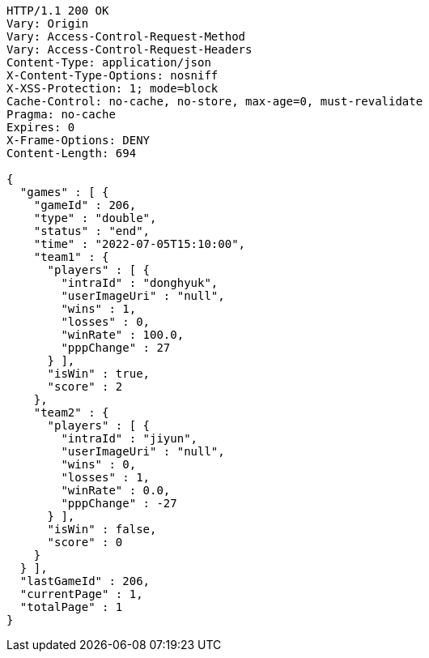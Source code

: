 [source,http,options="nowrap"]
----
HTTP/1.1 200 OK
Vary: Origin
Vary: Access-Control-Request-Method
Vary: Access-Control-Request-Headers
Content-Type: application/json
X-Content-Type-Options: nosniff
X-XSS-Protection: 1; mode=block
Cache-Control: no-cache, no-store, max-age=0, must-revalidate
Pragma: no-cache
Expires: 0
X-Frame-Options: DENY
Content-Length: 694

{
  "games" : [ {
    "gameId" : 206,
    "type" : "double",
    "status" : "end",
    "time" : "2022-07-05T15:10:00",
    "team1" : {
      "players" : [ {
        "intraId" : "donghyuk",
        "userImageUri" : "null",
        "wins" : 1,
        "losses" : 0,
        "winRate" : 100.0,
        "pppChange" : 27
      } ],
      "isWin" : true,
      "score" : 2
    },
    "team2" : {
      "players" : [ {
        "intraId" : "jiyun",
        "userImageUri" : "null",
        "wins" : 0,
        "losses" : 1,
        "winRate" : 0.0,
        "pppChange" : -27
      } ],
      "isWin" : false,
      "score" : 0
    }
  } ],
  "lastGameId" : 206,
  "currentPage" : 1,
  "totalPage" : 1
}
----